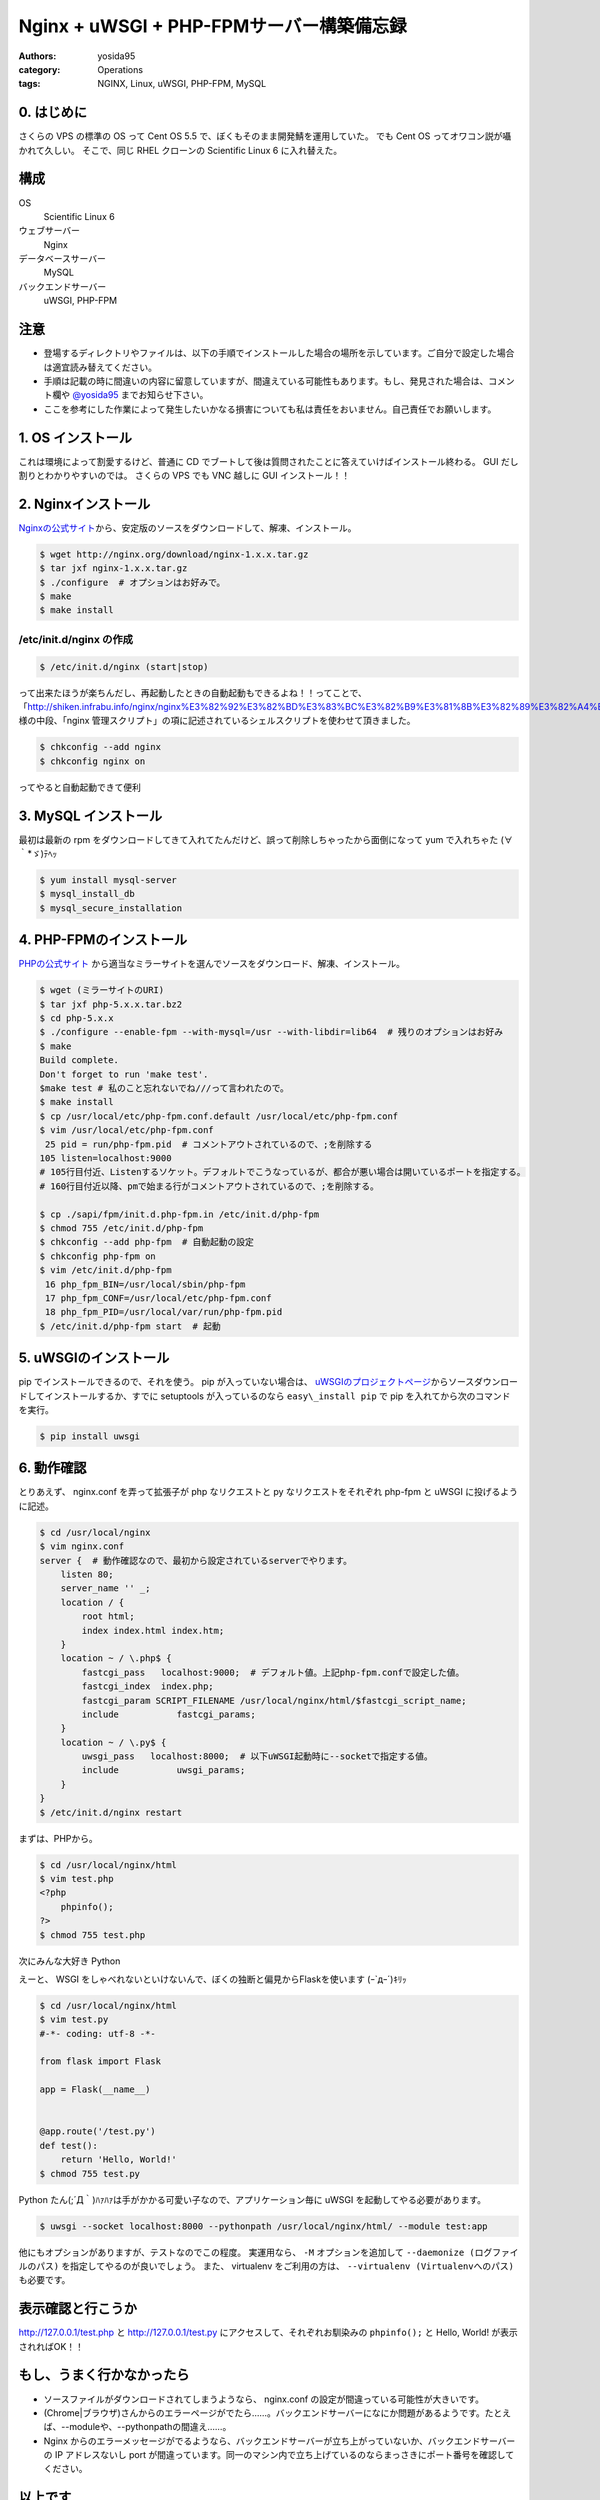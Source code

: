 Nginx + uWSGI + PHP-FPMサーバー構築備忘録
=========================================

:authors: yosida95
:category: Operations
:tags: NGINX, Linux, uWSGI, PHP-FPM, MySQL

0. はじめに
-----------

さくらの VPS の標準の OS って Cent OS 5.5 で、ぼくもそのまま開発鯖を運用していた。
でも Cent OS ってオワコン説が囁かれて久しい。
そこで、同じ RHEL クローンの Scientific Linux 6 に入れ替えた。

構成
----

OS
    Scientific Linux 6
ウェブサーバー
    Nginx
データベースサーバー
    MySQL
バックエンドサーバー
    uWSGI, PHP-FPM

注意
----

-  登場するディレクトリやファイルは、以下の手順でインストールした場合の場所を示しています。ご自分で設定した場合は適宜読み替えてください。
-  手順は記載の時に間違いの内容に留意していますが、間違えている可能性もあります。もし、発見された場合は、コメント欄や `@yosida95 <http://twitter.com/yosida95>`__ までお知らせ下さい。
-  ここを参考にした作業によって発生したいかなる損害についても私は責任をおいません。自己責任でお願いします。


1. OS インストール
------------------

これは環境によって割愛するけど、普通に CD でブートして後は質問されたことに答えていけばインストール終わる。
GUI だし割りとわかりやすいのでは。
さくらの VPS でも VNC 越しに GUI インストール！！

2. Nginxインストール
--------------------

`Nginxの公式サイト <http://nginx.org>`__\ から、安定版のソースをダウンロードして、解凍、インストール。

.. code-block:: sh

    $ wget http://nginx.org/download/nginx-1.x.x.tar.gz
    $ tar jxf nginx-1.x.x.tar.gz
    $ ./configure  # オプションはお好みで。
    $ make
    $ make install

/etc/init.d/nginx の作成
~~~~~~~~~~~~~~~~~~~~~~~~

.. code-block:: sh

    $ /etc/init.d/nginx (start|stop)

って出来たほうが楽ちんだし、再起動したときの自動起動もできるよね！！ってことで、「\ http://shiken.infrabu.info/nginx/nginx%E3%82%92%E3%82%BD%E3%83%BC%E3%82%B9%E3%81%8B%E3%82%89%E3%82%A4%E3%83%B3%E3%82%B9%E3%83%88%E3%83%BC%E3%83%AB%EF%BC%88%EF%BC%8B%E5%9F%BA%E6%9C%AC%E8%A8%AD%E5%AE%9A%EF%BC%89/\ 」様の中段、「nginx 管理スクリプト」の項に記述されているシェルスクリプトを使わせて頂きました。

.. code-block:: sh

    $ chkconfig --add nginx
    $ chkconfig nginx on

ってやると自動起動できて便利

3.  MySQL インストール
----------------------

最初は最新の rpm をダウンロードしてきて入れてたんだけど、誤って削除しちゃったから面倒になって yum で入れちゃた (∀｀\*ゞ)ﾃﾍｯ

.. code-block:: sh

    $ yum install mysql-server
    $ mysql_install_db
    $ mysql_secure_installation

4. \ PHP-FPMのインストール
--------------------------

`PHPの公式サイト <http://php.net/>`__ から適当なミラーサイトを選んでソースをダウンロード、解凍、インストール。

.. code-block:: sh

    $ wget (ミラーサイトのURI)
    $ tar jxf php-5.x.x.tar.bz2
    $ cd php-5.x.x
    $ ./configure --enable-fpm --with-mysql=/usr --with-libdir=lib64  # 残りのオプションはお好み
    $ make
    Build complete.
    Don't forget to run 'make test'.
    $make test # 私のこと忘れないでね///って言われたので。
    $ make install
    $ cp /usr/local/etc/php-fpm.conf.default /usr/local/etc/php-fpm.conf
    $ vim /usr/local/etc/php-fpm.conf
     25 pid = run/php-fpm.pid  # コメントアウトされているので、;を削除する
    105 listen=localhost:9000
    # 105行目付近、Listenするソケット。デフォルトでこうなっているが、都合が悪い場合は開いているポートを指定する。
    # 160行目付近以降、pmで始まる行がコメントアウトされているので、;を削除する。

    $ cp ./sapi/fpm/init.d.php-fpm.in /etc/init.d/php-fpm
    $ chmod 755 /etc/init.d/php-fpm
    $ chkconfig --add php-fpm  # 自動起動の設定
    $ chkconfig php-fpm on
    $ vim /etc/init.d/php-fpm
     16 php_fpm_BIN=/usr/local/sbin/php-fpm
     17 php_fpm_CONF=/usr/local/etc/php-fpm.conf
     18 php_fpm_PID=/usr/local/var/run/php-fpm.pid
    $ /etc/init.d/php-fpm start  # 起動

5. uWSGIのインストール
----------------------

pip でインストールできるので、それを使う。
pip が入っていない場合は、 `uWSGIのプロジェクトページ <http://projects.unbit.it/uwsgi/>`__\ からソースダウンロードしてインストールするか、すでに setuptools が入っているのなら ``easy\_install pip`` で pip を入れてから次のコマンドを実行。

.. code-block:: sh

    $ pip install uwsgi

6. 動作確認
-----------

とりあえず、 nginx.conf を弄って拡張子が php なリクエストと py なリクエストをそれぞれ php-fpm と uWSGI に投げるように記述。

.. code-block:: sh

    $ cd /usr/local/nginx
    $ vim nginx.conf
    server {  # 動作確認なので、最初から設定されているserverでやります。
        listen 80;
        server_name '' _;
        location / {
            root html;
            index index.html index.htm;
        }
        location ~ / \.php$ {
            fastcgi_pass   localhost:9000;  # デフォルト値。上記php-fpm.confで設定した値。
            fastcgi_index  index.php;
            fastcgi_param SCRIPT_FILENAME /usr/local/nginx/html/$fastcgi_script_name;
            include           fastcgi_params;
        }
        location ~ / \.py$ {
            uwsgi_pass   localhost:8000;  # 以下uWSGI起動時に--socketで指定する値。
            include           uwsgi_params;
        }
    }
    $ /etc/init.d/nginx restart

まずは、\ PHP\ から。

.. code-block:: sh

    $ cd /usr/local/nginx/html
    $ vim test.php
    <?php
        phpinfo();
    ?>
    $ chmod 755 test.php

次にみんな大好き Python

えーと、 WSGI をしゃべれないといけないんで、ぼくの独断と偏見からFlaskを使います (ｰ\`дｰ´)ｷﾘｯ

.. code-block:: sh

    $ cd /usr/local/nginx/html
    $ vim test.py
    #-*- coding: utf-8 -*-

    from flask import Flask

    app = Flask(__name__)


    @app.route('/test.py')
    def test():
        return 'Hello, World!'
    $ chmod 755 test.py

Python たん(;´Д｀)ﾊｧﾊｧは手がかかる可愛い子なので、アプリケーション毎に uWSGI を起動してやる必要があります。

.. code-block:: sh

    $ uwsgi --socket localhost:8000 --pythonpath /usr/local/nginx/html/ --module test:app

他にもオプションがありますが、テストなのでこの程度。
実運用なら、 ``-M`` オプションを追加して ``--daemonize (ログファイルのパス)`` を指定してやるのが良いでしょう。
また、 virtualenv をご利用の方は、 ``--virtualenv (Virtualenvへのパス)`` も必要です。

表示確認と行こうか
------------------

http://127.0.0.1/test.php と http://127.0.0.1/test.py にアクセスして、それぞれお馴染みの ``phpinfo();`` と Hello, World! が表示されればOK！！

もし、うまく行かなかったら
--------------------------

-  ソースファイルがダウンロードされてしまうようなら、 nginx.conf の設定が間違っている可能性が大きいです。
-  (Chrome\|ブラウザ)さんからのエラーページがでたら……。バックエンドサーバーになにか問題があるようです。たとえば、--moduleや、--pythonpathの間違え……。
-  Nginx からのエラーメッセージがでるようなら、バックエンドサーバーが立ち上がっていないか、バックエンドサーバーの IP アドレスないし port が間違っています。同一のマシン内で立ち上げているのならまっさきにポート番号を確認してください。

以上です
--------

ありがとうございました。

備忘録という形で書いたので、なくすよう努力はしたのですが、もしかするとぼくの中での暗黙の了解的な部分が入っているかもしれません。
その際は「ここなにやってるか分からねーぞ、この野郎」って感じでお申し付け下さい。

何か質問がありましたら割りと丁寧にお答えしますが、分からないことは分からないと答えるので悪しからずご了承ください。

P.S.
----

いえーーーーい!!@\ `red\_kanchi <http://twitter.com/red_kanchi>`__\ みてるーーーーーー？？？

参考サイト
----------

- http://shiken.infrabu.info/nginx/nginx%E3%82%92%E3%82%BD%E3%83%BC%E3%82%B9%E3%81%8B%E3%82%89%E3%82%A4%E3%83%B3%E3%82%B9%E3%83%88%E3%83%BC%E3%83%AB%EF%BC%88%EF%BC%8B%E5%9F%BA%E6%9C%AC%E8%A8%AD%E5%AE%9A%EF%BC%89/
- `Megumi-Champloo.net <http://neta.megumi-champloo.net/2011/06/29/introduction-to-nginx-how-nginx-processes-a-request/>`__
- `Network is unreachable <http://blog.kubox.info/?p=175>`__
